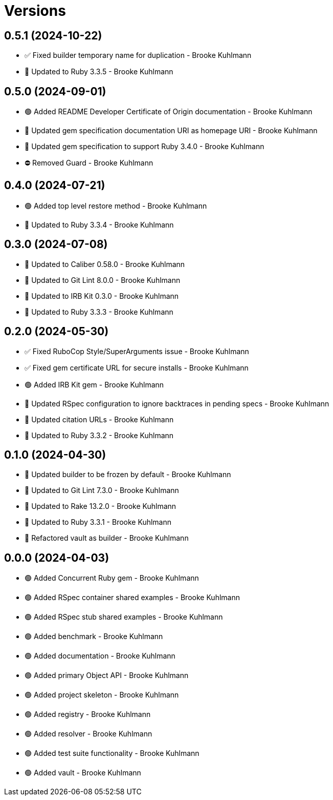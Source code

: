 = Versions

== 0.5.1 (2024-10-22)

* ✅ Fixed builder temporary name for duplication - Brooke Kuhlmann
* 🔼 Updated to Ruby 3.3.5 - Brooke Kuhlmann

== 0.5.0 (2024-09-01)

* 🟢 Added README Developer Certificate of Origin documentation - Brooke Kuhlmann
* 🔼 Updated gem specification documentation URI as homepage URI - Brooke Kuhlmann
* 🔼 Updated gem specification to support Ruby 3.4.0 - Brooke Kuhlmann
* ⛔️ Removed Guard - Brooke Kuhlmann

== 0.4.0 (2024-07-21)

* 🟢 Added top level restore method - Brooke Kuhlmann
* 🔼 Updated to Ruby 3.3.4 - Brooke Kuhlmann

== 0.3.0 (2024-07-08)

* 🔼 Updated to Caliber 0.58.0 - Brooke Kuhlmann
* 🔼 Updated to Git Lint 8.0.0 - Brooke Kuhlmann
* 🔼 Updated to IRB Kit 0.3.0 - Brooke Kuhlmann
* 🔼 Updated to Ruby 3.3.3 - Brooke Kuhlmann

== 0.2.0 (2024-05-30)

* ✅ Fixed RuboCop Style/SuperArguments issue - Brooke Kuhlmann
* ✅ Fixed gem certificate URL for secure installs - Brooke Kuhlmann
* 🟢 Added IRB Kit gem - Brooke Kuhlmann
* 🔼 Updated RSpec configuration to ignore backtraces in pending specs - Brooke Kuhlmann
* 🔼 Updated citation URLs - Brooke Kuhlmann
* 🔼 Updated to Ruby 3.3.2 - Brooke Kuhlmann

== 0.1.0 (2024-04-30)

* 🔼 Updated builder to be frozen by default - Brooke Kuhlmann
* 🔼 Updated to Git Lint 7.3.0 - Brooke Kuhlmann
* 🔼 Updated to Rake 13.2.0 - Brooke Kuhlmann
* 🔼 Updated to Ruby 3.3.1 - Brooke Kuhlmann
* 🔁 Refactored vault as builder - Brooke Kuhlmann

== 0.0.0 (2024-04-03)

* 🟢 Added Concurrent Ruby gem - Brooke Kuhlmann
* 🟢 Added RSpec container shared examples - Brooke Kuhlmann
* 🟢 Added RSpec stub shared examples - Brooke Kuhlmann
* 🟢 Added benchmark - Brooke Kuhlmann
* 🟢 Added documentation - Brooke Kuhlmann
* 🟢 Added primary Object API - Brooke Kuhlmann
* 🟢 Added project skeleton - Brooke Kuhlmann
* 🟢 Added registry - Brooke Kuhlmann
* 🟢 Added resolver - Brooke Kuhlmann
* 🟢 Added test suite functionality - Brooke Kuhlmann
* 🟢 Added vault - Brooke Kuhlmann
